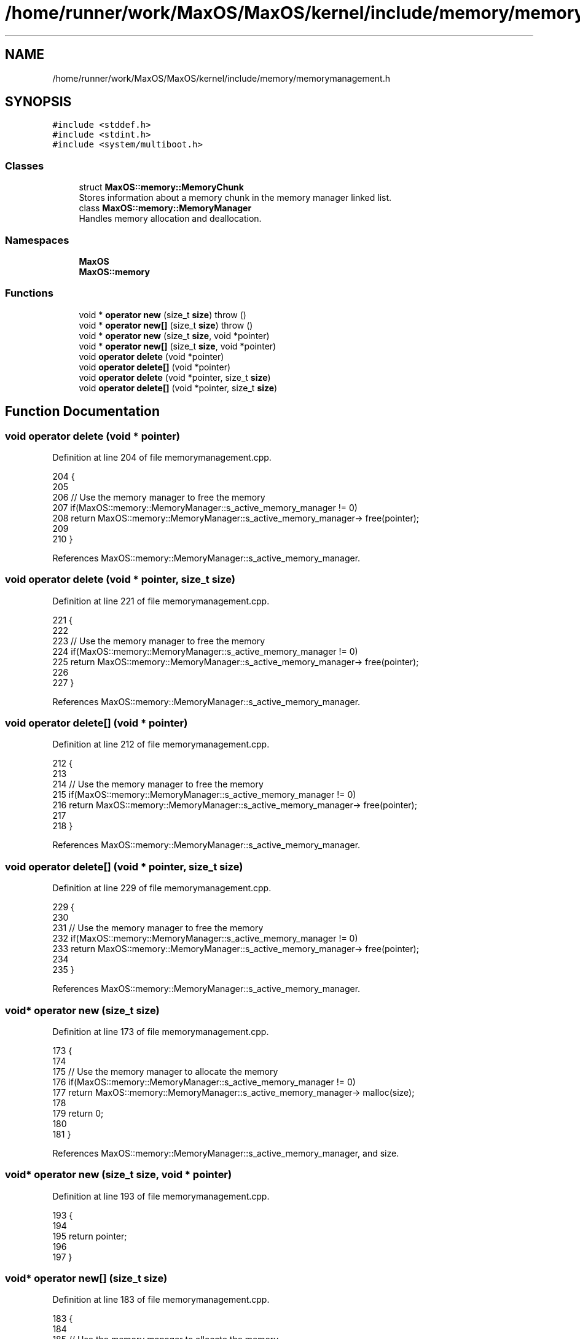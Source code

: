 .TH "/home/runner/work/MaxOS/MaxOS/kernel/include/memory/memorymanagement.h" 3 "Mon Jan 29 2024" "Version 0.1" "Max OS" \" -*- nroff -*-
.ad l
.nh
.SH NAME
/home/runner/work/MaxOS/MaxOS/kernel/include/memory/memorymanagement.h
.SH SYNOPSIS
.br
.PP
\fC#include <stddef\&.h>\fP
.br
\fC#include <stdint\&.h>\fP
.br
\fC#include <system/multiboot\&.h>\fP
.br

.SS "Classes"

.in +1c
.ti -1c
.RI "struct \fBMaxOS::memory::MemoryChunk\fP"
.br
.RI "Stores information about a memory chunk in the memory manager linked list\&. "
.ti -1c
.RI "class \fBMaxOS::memory::MemoryManager\fP"
.br
.RI "Handles memory allocation and deallocation\&. "
.in -1c
.SS "Namespaces"

.in +1c
.ti -1c
.RI " \fBMaxOS\fP"
.br
.ti -1c
.RI " \fBMaxOS::memory\fP"
.br
.in -1c
.SS "Functions"

.in +1c
.ti -1c
.RI "void * \fBoperator new\fP (size_t \fBsize\fP)  throw ()"
.br
.ti -1c
.RI "void * \fBoperator new[]\fP (size_t \fBsize\fP)  throw ()"
.br
.ti -1c
.RI "void * \fBoperator new\fP (size_t \fBsize\fP, void *pointer)"
.br
.ti -1c
.RI "void * \fBoperator new[]\fP (size_t \fBsize\fP, void *pointer)"
.br
.ti -1c
.RI "void \fBoperator delete\fP (void *pointer)"
.br
.ti -1c
.RI "void \fBoperator delete[]\fP (void *pointer)"
.br
.ti -1c
.RI "void \fBoperator delete\fP (void *pointer, size_t \fBsize\fP)"
.br
.ti -1c
.RI "void \fBoperator delete[]\fP (void *pointer, size_t \fBsize\fP)"
.br
.in -1c
.SH "Function Documentation"
.PP 
.SS "void operator delete (void * pointer)"

.PP
Definition at line 204 of file memorymanagement\&.cpp\&.
.PP
.nf
204                                    {
205 
206     // Use the memory manager to free the memory
207     if(MaxOS::memory::MemoryManager::s_active_memory_manager != 0)
208         return MaxOS::memory::MemoryManager::s_active_memory_manager-> free(pointer);
209 
210 }
.fi
.PP
References MaxOS::memory::MemoryManager::s_active_memory_manager\&.
.SS "void operator delete (void * pointer, size_t size)"

.PP
Definition at line 221 of file memorymanagement\&.cpp\&.
.PP
.nf
221                                            {
222 
223     // Use the memory manager to free the memory
224     if(MaxOS::memory::MemoryManager::s_active_memory_manager != 0)
225         return MaxOS::memory::MemoryManager::s_active_memory_manager-> free(pointer);
226 
227 }
.fi
.PP
References MaxOS::memory::MemoryManager::s_active_memory_manager\&.
.SS "void operator delete[] (void * pointer)"

.PP
Definition at line 212 of file memorymanagement\&.cpp\&.
.PP
.nf
212                                      {
213 
214     // Use the memory manager to free the memory
215     if(MaxOS::memory::MemoryManager::s_active_memory_manager != 0)
216         return MaxOS::memory::MemoryManager::s_active_memory_manager-> free(pointer);
217 
218 }
.fi
.PP
References MaxOS::memory::MemoryManager::s_active_memory_manager\&.
.SS "void operator delete[] (void * pointer, size_t size)"

.PP
Definition at line 229 of file memorymanagement\&.cpp\&.
.PP
.nf
229                                              {
230 
231     // Use the memory manager to free the memory
232     if(MaxOS::memory::MemoryManager::s_active_memory_manager != 0)
233         return MaxOS::memory::MemoryManager::s_active_memory_manager-> free(pointer);
234 
235 }
.fi
.PP
References MaxOS::memory::MemoryManager::s_active_memory_manager\&.
.SS "void* operator new (size_t size)"

.PP
Definition at line 173 of file memorymanagement\&.cpp\&.
.PP
.nf
173                                        {
174 
175     // Use the memory manager to allocate the memory
176     if(MaxOS::memory::MemoryManager::s_active_memory_manager != 0)
177         return MaxOS::memory::MemoryManager::s_active_memory_manager-> malloc(size);
178 
179     return 0;
180 
181 }
.fi
.PP
References MaxOS::memory::MemoryManager::s_active_memory_manager, and size\&.
.SS "void* operator new (size_t size, void * pointer)"

.PP
Definition at line 193 of file memorymanagement\&.cpp\&.
.PP
.nf
193                                          {
194 
195     return pointer;
196 
197 }
.fi
.SS "void* operator new[] (size_t size)"

.PP
Definition at line 183 of file memorymanagement\&.cpp\&.
.PP
.nf
183                                          {
184 
185     // Use the memory manager to allocate the memory
186     if(MaxOS::memory::MemoryManager::s_active_memory_manager != 0)
187         return MaxOS::memory::MemoryManager::s_active_memory_manager-> malloc(size);
188 
189     return 0;
190 
191 }
.fi
.PP
References MaxOS::memory::MemoryManager::s_active_memory_manager, and size\&.
.SS "void* operator new[] (size_t size, void * pointer)"

.PP
Definition at line 198 of file memorymanagement\&.cpp\&.
.PP
.nf
198                                            {
199 
200     return pointer;
201 
202 }
.fi
.SH "Author"
.PP 
Generated automatically by Doxygen for Max OS from the source code\&.

